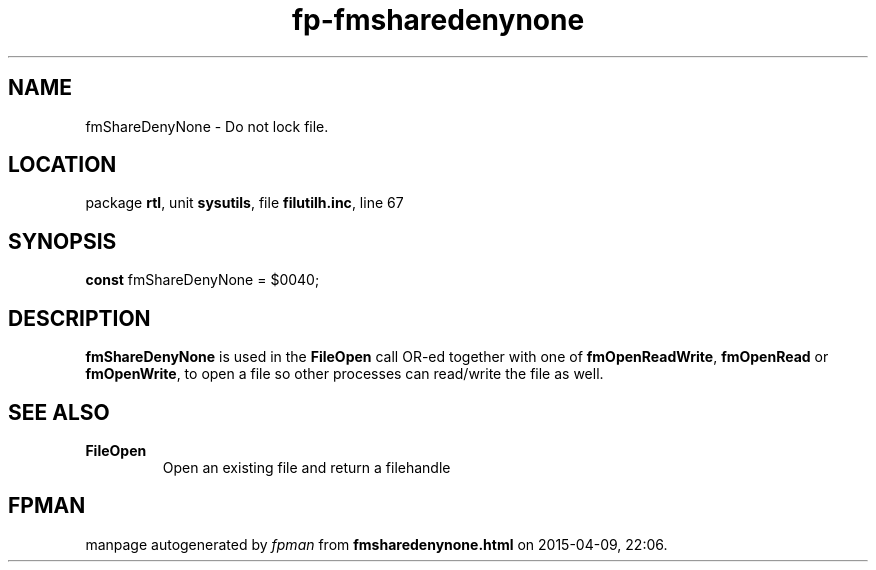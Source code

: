 .\" file autogenerated by fpman
.TH "fp-fmsharedenynone" 3 "2014-03-14" "fpman" "Free Pascal Programmer's Manual"
.SH NAME
fmShareDenyNone - Do not lock file.
.SH LOCATION
package \fBrtl\fR, unit \fBsysutils\fR, file \fBfilutilh.inc\fR, line 67
.SH SYNOPSIS
\fBconst\fR fmShareDenyNone = $0040;

.SH DESCRIPTION
\fBfmShareDenyNone\fR is used in the \fBFileOpen\fR call OR-ed together with one of \fBfmOpenReadWrite\fR, \fBfmOpenRead\fR or \fBfmOpenWrite\fR, to open a file so other processes can read/write the file as well.


.SH SEE ALSO
.TP
.B FileOpen
Open an existing file and return a filehandle

.SH FPMAN
manpage autogenerated by \fIfpman\fR from \fBfmsharedenynone.html\fR on 2015-04-09, 22:06.

